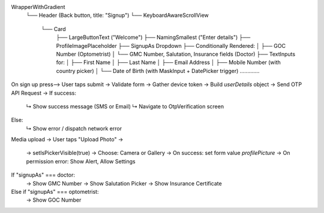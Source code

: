 WrapperWithGradient
 └── Header (Back button, title: "Signup")
 └── KeyboardAwareScrollView
      └── Card
           ├── LargeButtonText ("Welcome")
           ├── NamingSmallest ("Enter details")
           ├── ProfileImagePlaceholder
           ├── SignupAs Dropdown
           ├── Conditionally Rendered:
           │    ├── GOC Number (Optometrist)
           │    └── GMC Number, Salutation, Insurance fields (Doctor)
           ├── TextInputs for:
           │    ├── First Name
           │    ├── Last Name
           │    ├── Email Address
           │    ├── Mobile Number (with country picker)
           │    └── Date of Birth (with MaskInput + DatePicker trigger)
           .............

On sign up press-->
User taps submit → Validate form → Gather device token →
Build `userDetails` object → Send OTP API Request → 
If success:
   ↳ Show success message (SMS or Email)
   ↳ Navigate to OtpVerification screen
Else:
   ↳ Show error / dispatch network error


Media upload ->
User taps "Upload Photo" →
 → setIsPickerVisible(true)
 → Choose: Camera or Gallery
 → On success: set form value `profilePicture`
 → On permission error: Show Alert, Allow Settings


If "signupAs" === doctor:
   → Show GMC Number
   → Show Salutation Picker
   → Show Insurance Certificate
Else if "signupAs" === optometrist:
   → Show GOC Number
